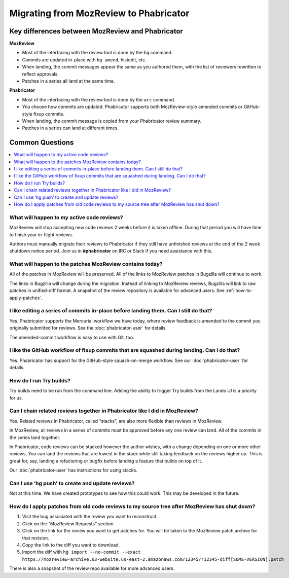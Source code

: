 #######################################
Migrating from MozReview to Phabricator
#######################################

*************************************************
Key differences between MozReview and Phabricator
*************************************************

**MozReview**

- Most of the interfacing with the review tool is done by the ``hg`` command.
- Commits are updated in-place with ``hg amend``, histedit, etc.
- When landing, the commit messages appear the same as you authored them, with the list of reviewers rewritten to reflect approvals.
- Patches in a series all land at the same time.

**Phabricator**

- Most of the interfacing with the review tool is done by the ``arc`` command.
- You choose how commits are updated.  Phabricator supports both MozReview-style amended commits or GitHub-style fixup commits.
- When landing, the commit message is copied from your Phabricator review summary.
- Patches in a series can land at different times.

****************
Common Questions
****************

.. contents:: :local:

What will happen to my active code reviews?
-------------------------------------------

MozReview will stop accepting new code reviews 2 weeks before it is taken offline.  During that period you will have time to finish your in-flight reviews.

Authors must manually migrate their reviews to Phabricator if they still have unfinished reviews at the end of the 2 week shutdown notice period.  Join us in **#phabricator** on IRC or Slack if you need assistance with this.


What will happen to the patches MozReview contains today?
---------------------------------------------------------

All of the patches in MozReview will be preserved.  All of the links to MozReview patches in Bugzilla will continue to work.

The links in Bugzilla will change during the migration.  Instead of linking to MozReview reviews, Bugzilla will link to raw patches in unified-diff format.  A snapshot of the review repository is available for advanced users. See :ref:`how-to-apply-patches`.


I like editing a series of commits in-place before landing them.  Can I still do that?
--------------------------------------------------------------------------------------

Yes.  Phabricator supports the Mercurial workflow we have today, where review feedback is amended to the commit you originally submitted for reviews.  See the :doc:`phabricator-user` for details.

The amended-commit workflow is easy to use with Git, too.


I like the GitHub workflow of fixup commits that are squashed during landing.  Can I do that?
---------------------------------------------------------------------------------------------

Yes.  Phabricator has support for the GitHub-style squash-on-merge workflow. See our :doc:`phabricator-user` for details.


How do I run Try builds?
------------------------

Try builds need to be run from the command line.  Adding the ability to trigger Try builds from the Lando UI is a priority for us.


Can I chain related reviews together in Phabricator like I did in MozReview?
----------------------------------------------------------------------------

Yes.  Related reviews in Phabricator, called “stacks”, are also more flexible than reviews in MozReview.

In MozReview, all reviews in a series of commits must be approved before any one review can land.  All of the commits in the series land together.

In Phabricator, code reviews can be stacked however the author wishes, with a change depending on one or more other reviews.  You can land the reviews that are lowest in the stack while still taking feedback on the reviews higher up.  This is great for, say, landing a refactoring or bugfix before landing a feature that builds on top of it.

Our :doc:`phabricator-user` has instructions for using stacks.


Can I use ‘hg push’ to create and update reviews?
-------------------------------------------------

Not at this time.  We have created prototypes to see how this could work. This may be developed in the future.


.. _how-to-apply-patches:

How do I apply patches from old code reviews to my source tree after MozReview has shut down?
---------------------------------------------------------------------------------------------

#. Visit the bug associated with the review you want to reconstruct.
#. Click on the “MozReview Requests” section.
#. Click on the link for the review you want to get patches for. You will be taken to the MozReview patch archive for that revision.
#. Copy the link to the diff you want to download.
#. Import the diff with ``hg import --no-commit --exact https://mozreview-archive.s3-website.us-east-2.amazonaws.com/12345/r12345-diff[SOME-VERSION].patch``

There is also a snapshot of the review repo available for more advanced users.
